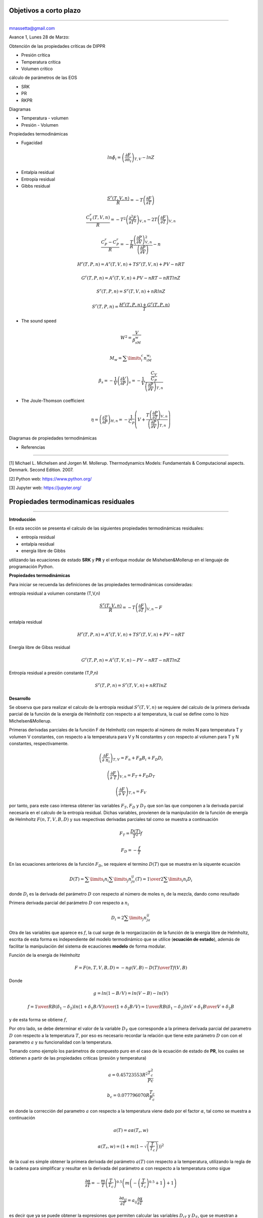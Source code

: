 Objetivos a corto plazo
-----------------------
-----------------------

mnassetta@gmail.com

Avance 1, Lunes 28 de Marzo:

Obtención de las propiedades críticas de DIPPR

- Presión crítica
- Temperatura crítica
- Volumen critico

cálculo de parámetros de las EOS

- SRK
- PR
- RKPR

Diagramas

- Temperatura - volumen
- Presión - Volumen

Propiedades termodinámicas

- Fugacidad

.. math:: ln \hat \phi_i = \left( \frac{\partial F}{\partial n_i}\right)_{T,V} - ln Z

- Entalpía residual
- Entropía residual
- Gibbs residual

.. math:: \frac{S^r(T,V,n)}{R} = -T \left(\frac{\partial F}{\partial T}\right)

.. math:: \frac{C^r_V(T,V,n)}{R} = -T^2 \left(\frac{\partial^2 F}{\partial T^2}\right)_{V,n} - 2T \left(\frac{\partial F}{\partial T} \right)_{V,n}

.. math:: \frac{C^r_P - C^r_P}{R} = -\frac{T}{R} \frac {\left(\frac{\partial P}{\partial V}\right)^2_{V,n}} {\left(\frac{\partial P}{\partial V}\right)} - n 

.. math:: H^r(T, P, n) = A^r(T,V,n) + TS^r(T,V,n) + PV - nRT

.. math:: G^r(T, P, n) = A^r(T,V,n) + PV - nRT -nRTlnZ

.. math:: S^r(T, P, n) = S^r(T,V,n) + nRlnZ

.. math:: S^r(T, P, n) = \frac{H^r(T,P,n) + G^r(T,P,n)} {T} 

- The sound speed

.. math:: W^2 = \frac{V} {\beta_sM_w}

.. math:: M_w = \sum\limits_{i}^{c} n_iM_{w_i} 

.. math:: \beta_s = -\frac{1}{V} \left(\frac{\partial V}{\partial P}\right)_s = -\frac{1}{V} \frac {\frac{C_V}{C_P}} {\left(\frac{\partial P} {\partial V} \right)_{T,n}} 

- The Joule-Thomson coefficient

.. math:: \eta = \left(\frac{\partial T}{\partial P} \right)_{H,n} = - \frac{1}{C_P} \left(V + \frac{T \left( \frac{\partial P}{\partial T}\right)_{V,n}} {\left( \frac{\partial P}{\partial V}\right)_{T,n}} \right)

Diagramas de propiedades termodinámicas

- Referencias
-------------

[1] Michael L. Michelsen and Jorgen M. Mollerup. Thermodynamics Models: Fundamentals & Computacional aspects. Denmark. Second Edition. 2007.

[2] Python web: https://www.python.org/

[3] Jupyter web: https://jupyter.org/

Propiedades termodinamicas residuales
-------------------------------------
-------------------------------------

**Introducción**


En esta sección se presenta el calculo de las siguientes propiedades termodinámicas residuales:

- entropía residual
- entalpía residual
- energía libre de Gibbs

utilizando las ecuaciones de estado **SRK** y **PR** y el enfoque modular de Mishelsen&Mollerup en el lenguaje de programación Python.

**Propiedades termodinámicas**

Para iniciar se recuenda las definiciones de las propiedades termodinámicas consideradas:

entropía residual a volumen constante (T,V,n)

.. math:: \frac{S^r(T,V,n)}{R} = -T \left(\frac{\partial F}{\partial T}\right)_{V,n} - F

entalpía residual

.. math:: H^r(T,P,n) = A^r(T,V,n) + TS^r(T,V,n) + PV - nRT

Energía libre de Gibss residual

.. math:: G^r(T,P,n) = A^r(T,V,n) - PV - nRT -nRTln Z

Entropía residual a presión constante (T,P,n)

.. math:: S^r(T,P,n) = S^r(T,V,n) + nRTlnZ

**Desarrollo**

Se observa que para realizar el calculo de la entropía residual :math:`S^r(T,V,n)` se requiere del calculo de la primera derivada parcial de la función de la energía de Helmhotlz con respecto a al temperatura, la cual se define como lo hizo Michelsen&Mollerup.   

Primeras derivadas parciales de la función F de Helmhotlz con respecto al número de moles N para temperatura T y volumen V constantes, con respecto a la temperatura para V y N constantes y con respecto al volumen para T y 
N constantes, respectivamente.

.. math:: \left(\frac{\partial F} {\partial\ n_i}\right)_{T, V} = F_n + F_B B_i + F_D D_i

.. math:: \left(\frac{\partial F} {\partial\ T}\right)_{V, n} = F_T + F_D D_T 

.. math:: \left(\frac{\partial F} {\partial\ V}\right)_{T, n} = F_V 

por tanto, para este caso interesa obtener las variables :math:`F_T`, :math:`F_D` y :math:`D_T` que son las que componen a la derivada parcial necesaria en el calculo de la entropía residual. Dichas variables, provienen de la manipulación de la función de energía de Helmholtz :math:`F(n,T,V,B,D)` y sus respectivas derivadas parciales tal como se muestra a continuación

.. math:: F_T = \frac{D(T)} {T^2} f

.. math:: F_D = -\frac{f} {T}

En las ecuaciones anteriores de la función :math:`F_D`, se requiere el termino :math:`D(T)` que se muestra en la siquente ecuación  

.. math:: D(T) = \sum\limits_{i} {n_i \sum\limits_{j} {n_ja_{ij}(T)} = {1\over 2} \sum\limits_{i} {n_i D_i} }

donde :math:`D_i` es la derivada del parámetro :math:`D` con respecto al número de moles :math:`n_i` de la mezcla, dando como resultado  

Primera derivada parcial del parámetro :math:`D` con respecto a :math:`n_i`

.. math:: D_i = 2 \sum\limits_{j} {n_ja_{ij}}

Otra de las variables que aparece es :math:`f`, la cual surge de la reorgacización de la función de la energía libre de Helmholtz, escrita de esta forma es independiente del modelo termodinámico que se utilice (**ecuación de estado**), además de facilitar la manipulación del sistema de ecauciones **modelo** de forma modular. 

Función de la energía de Helmholtz 

.. math::
    F = F (n,T,V,B,D) = -ng(V, B) - {D(T) \over T} f(V, B)
   
Donde 

.. math:: g = ln(1- B/V) = ln(V - B) - ln(V)

.. math:: f = {1 \over RB(\delta_1 - \delta_2)} ln{(1 + \delta_1 B/V) \over (1 + \delta_2 B/V)} = {1 \over RB(\delta_1 - \delta_2)} ln{V + \delta_1 B \over V + \delta_2 B} 
    
y de esta forma se obtiene :math:`f`, 

Por otro lado, se debe determinar el valor de la variable :math:`D_T` que corresponde a la primera derivada parcial del parametro :math:`D` con respecto a la temperatura :math:`T`, por eso es necesario recordar la relación que tiene este parámetro :math:`D` con con el parametro :math:`a` y su funcionalidad con la temperatura. 

Tomando como ejemplo los parámetros de compuesto puro en el caso de la ecuación de estado de **PR**, los cuales se obtienen a partir de las propiedades criticas (presión y temperatura)

.. math:: a = 0.45723553 R^2 \frac{T_c^2}{Pc}

.. math:: b_c = 0.077796070 R \frac{T_c} {P_c}

en donde la corrección del parametro :math:`a` con respecto a la temperatura  viene dado por el factor :math:`\alpha`, tal como se muestra a continuación 

.. math:: a(T) = a \alpha(T_r,w)

.. math:: \alpha(T_r,w) = \left(1 + m\left(1 - \sqrt{\left(\frac{T} {T_c}\right)}\right) \right)^2

de la cual es simple obtener la primera derivada del parámetro :math:`a(T)` con respecto a la temperatura, utilizando la regla de la cadena para simplificar y resultar en la derivada del parámetro :math:`\alpha` con respecto a la temperatura como sigue

.. math:: \frac{\partial \alpha} {\partial T} = - \frac{m} {T} \left(\frac{T} {T_c}\right) ^{0.5} \left(m  \left(- \left(\frac{T} {T_c}\right) ^{0.5} + 1\right) + 1\right)

.. math:: \frac{\partial a_{ij}}{\partial T} = a_{ij} \frac{\partial \alpha}{\partial T}

es decir que ya se puede obtener la expresiones que permiten calcular las variables :math:`D_{iT}` y :math:`D_T`, que se muestran a continuación

.. math:: D_{iT} = 2\sum\limits^c_{j} n_j \frac{\partial a_{ij}}{\partial T}

.. math:: D_T = \frac{1}{2} \sum\limits^c_{i}n_iD_{iT} 

en este punto ya se cuenta con todas las expresiones necesarias para realizar el calculo de la entropía residual utilizando las ecuaciones de estado **SRK** y **PR** uniendo lo presentado en esta sección con la sección de propiedades de sustacias puras (tal como se ha presentado en los seminarios y sigó documentando), para acceder a los datos del archivo DIPPR. 

.. note:: incluir test para verificar la implementación realizada

A continuación se muestra un ejemplo para el caso de Metano a diferentes presiones y temperatura.

.. note:: Realizar 3 ejemplos más. Uno a presión constante variando la temperatura y visceversa. Otro para una mezcla y variando la compocición para una presión y temperatura especificada.

**Diagrama**


.. image:: _static/entropy_pressure.jpg
	:width: 1200

.. note:: incluir ejemplo numérico con el valor de cada una de las variables necesarias para el calculo de la entropía. 

.. image:: _static/seccion_en_construccion.gif
	:width: 1200